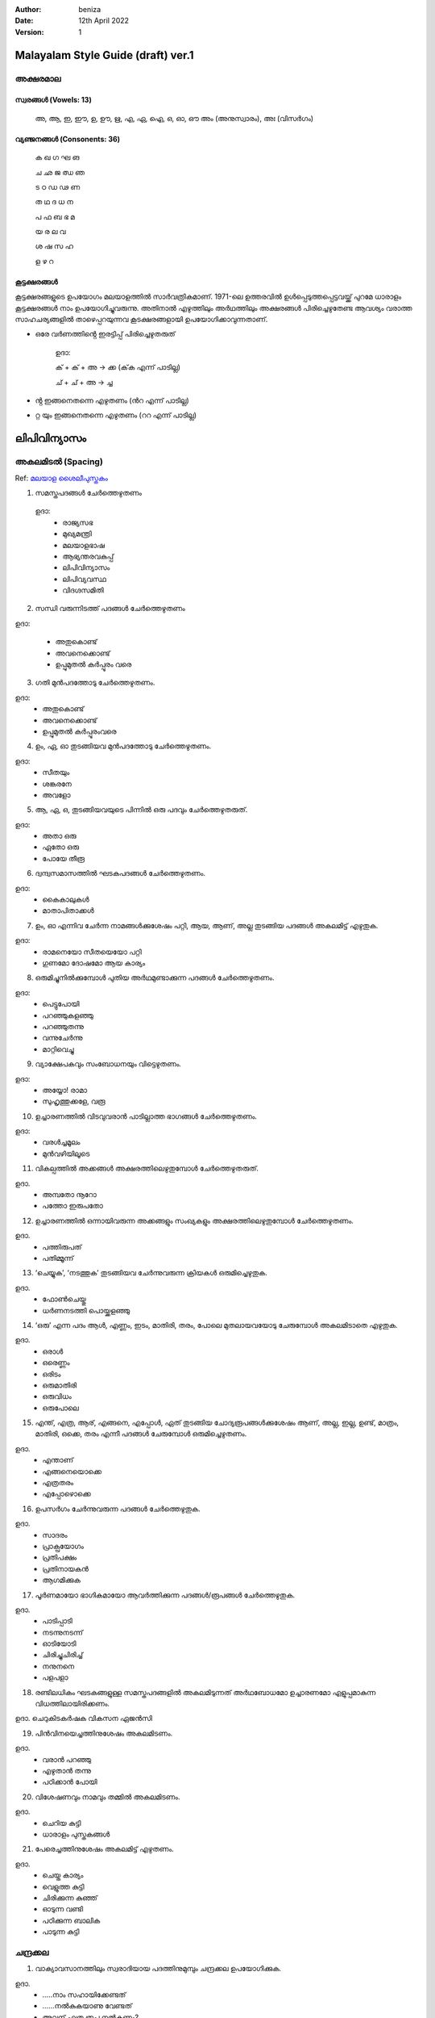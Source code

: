 :author: beniza
:date: 12th April 2022
:version: 1

Malayalam Style Guide (draft) ver.1
===================================
അക്ഷരമാല
------------
സ്വരങ്ങൾ (Vowels: 13)
~~~~~~~~~~~~~~~~~~~~~~~
    അ, ആ, ഇ, ഈ, ഉ, ഊ, ഋ, എ, ഏ, ഐ, ഒ, ഓ, ഔ അം (അനുസ്വാരം), അഃ (വിസർഗം)

വ്യഞ്ജനങ്ങൾ (Consonents: 36)
~~~~~~~~~~~~~~~~~~~~~~~~~~~~~~~

     ക ഖ ഗ ഘ ങ 

     ച ഛ ജ ഝ ഞ 
     
     ട ഠ ഡ ഢ ണ  
     
     ത ഥ ദ  ധ  ന 
     
     പ ഫ ബ ഭ മ 
     
     യ ര ല വ  
     
     ശ ഷ സ ഹ 
     
     ള ഴ റ

കൂട്ടക്ഷരങ്ങൾ
~~~~~~~~~~~~~~~
കൂട്ടക്ഷരങ്ങളുടെ ഉപയോഗം മലയാളത്തിൽ സാർവത്രികമാണ്. 1971-ലെ ഉത്തരവിൽ ഉൾപ്പെടുത്തപ്പെട്ടവയ്ക്ക് പുറമേ ധാരാളം കൂട്ടക്ഷരങ്ങൾ നാം ഉപയോഗിച്ചുവരുന്നു. അതിനാൽ എഴുത്തിലും അർഥത്തിലും അക്ഷരങ്ങൾ പിരിച്ചെഴുതേണ്ട ആവശ്യം വരാത്ത സാഹചര്യങ്ങളിൽ താഴെപ്പറയുന്നവ കൂടക്ഷരങ്ങളായി ഉപയോഗിക്കാവുന്നതാണ്.

* ഒരേ വർണത്തിൻ്റെ ഇരട്ടിപ്പ് പിരിച്ചെഴുതരുത്

    ഉദാ: 

    ക് + ക് + അ -> ക്ക (ക്‌ക എന്ന് പാടില്ല)

    ച് + ച് + അ -> ച്ച

* ൻ്റ ഇങ്ങനെതന്നെ എഴുതണം (ൻറ എന്ന് പാടില്ല)
* റ്റ യും ഇങ്ങനെതന്നെ എഴുതണം (ററ എന്ന് പാടില്ല)

ലിപിവിന്യാസം
================
അകലമിടൽ (Spacing)
-----------------------
Ref: `മലയാള ശൈലീപുസ്തകം`_

1. സമസ്തപദങ്ങൾ ചേർത്തെഴുതണം

  ഉദാ:
    - രാജ്യസഭ
    - മുഖ്യമന്ത്രി
    - മലയാളഭാഷ
    - ആഭ്യന്തരവകുപ്പ്
    - ലിപിവിന്യാസം
    - ലിപിവ്യവസ്ഥ
    - വിദഗ്ദസമിതി

2. സന്ധി വരുന്നിടത്ത് പദങ്ങൾ ചേർത്തെഴുതണം

ഉദാ:

    - അതുകൊണ്ട്

    - അവനെക്കൊണ്ട്

    - ഉപ്പുമുതൽ കർപ്പൂരം വരെ

3. ഗതി മുൻപദത്തോടു ചേർത്തെഴുതണം.

ഉദാ: 
    - അതുകൊണ്ട്
    - അവനെക്കൊണ്ട്
    - ഉപ്പുമുതൽ കർപ്പൂരംവരെ

4. ഉം, ഏ, ഓ തുടങ്ങിയവ മുൻപദത്തോടു ചേർത്തെഴുതണം.

ഉദാ:
    - സീതയും
    - ശങ്കരനേ 
    - അവളോ

5. ആ, ഏ, ഒ, തുടങ്ങിയവയുടെ പിന്നിൽ ഒരു പദവും ചേർത്തെഴുതരുത്.

ഉദാ:
    - അതാ ഒരു
    - ഏതോ ഒരു
    - പോയേ തീരൂ

6. ദ്വന്ദ്വസമാസത്തിൽ ഘടകപദങ്ങൾ ചേർത്തെഴുതണം.

ഉദാ: 
    - കൈകാലുകൾ
    - മാതാപിതാക്കൾ

7. ഉം, ഓ എന്നിവ ചേർന്ന നാമങ്ങൾക്കുശേഷം പറ്റി, ആയ, ആണ്, അല്ല തുടങ്ങിയ പദങ്ങൾ അകലമിട്ട് എഴുതുക.

ഉദാ:
    - രാമനെയോ സീതയെയോ പറ്റി
    - ഗുണമോ ദോഷമോ ആയ കാര്യം

8. ഒരുമിച്ചുനിൽക്കുമ്പോൾ പുതിയ അർഥമുണ്ടാക്കുന്ന പദങ്ങൾ ചേർത്തെഴുതണം.

ഉദാ: 
  - പെട്ടുപോയി 
  - പറഞ്ഞുകളഞ്ഞു
  - പറഞ്ഞുതന്നു
  - വന്നുചേർന്നു
  - മാറ്റിവെച്ചു
  
9. വ്യാക്ഷേപകവും സംബോധനയും വിട്ടെഴുതണം.

ഉദാ: 
  - അയ്യോ! രാമാ
  - സുഹൃത്തുക്കളേ, വരൂ
  
10. ഉച്ചാരണത്തിൽ വിടവുവരാൻ പാടില്ലാത്ത ഭാഗങ്ങൾ ചേർത്തെഴുതണം.

ഉദാ: 
 - വരൾച്ചമൂലം
 - മുൻവഴിയിലൂടെ
 
11. വികല്പത്തിൽ അക്കങ്ങൾ അക്ഷരത്തിലെഴുതുമ്പോൾ ചേർത്തെഴുതരുത്. 

ഉദാ. 
  - അമ്പതോ നൂറോ
  - പത്തോ ഇരുപതോ

12. ഉച്ചാരണത്തിൽ ഒന്നായിവരുന്ന അക്കങ്ങളും സംഖ്യകളും അക്ഷരത്തിലെഴുതുമ്പോൾ ചേർത്തെഴുതണം.

ഉദാ. 
  - പത്തിരുപത്
  - പതിമ്മൂന്ന്

13. ‘ചെയ്യുക’, ‘നടത്തുക’ തുടങ്ങിയവ ചേർന്നുവരുന്ന ക്രിയകൾ ഒരുമിച്ചെഴുതുക. 

ഉദാ. 
  - ഫോൺചെയ്തു
  - ധർണനടത്തി പൊയ്ക്കളഞ്ഞു

14. ‘ഒരു’ എന്ന പദം ആൾ, എണ്ണം, ഇടം, മാതിരി, തരം, പോലെ മുതലായവയോടു ചേരുമ്പോൾ അകലമിടാതെ എഴുതുക.

ഉദാ. 
  - ഒരാൾ
  - ഒരെണ്ണം
  - ഒരിടം
  - ഒരുമാതിരി
  - ഒരുവിധം
  - ഒരുപോലെ

15. എന്ത്, എത്ര, ആര്, എങ്ങനെ, എപ്പോൾ, ഏത് തുടങ്ങിയ ചോദ്യരൂപങ്ങൾക്കുശേഷം ആണ്, അല്ല, ഇല്ല, ഉണ്ട്, മാത്രം, മാതിരി, ഒക്കെ, തരം എന്നീ പദങ്ങൾ ചേരുമ്പോൾ ഒരുമിച്ചെഴുതണം.

ഉദാ. 
  - എന്താണ്
  - എങ്ങനെയൊക്കെ
  - എത്രതരം
  - എപ്പോഴൊക്കെ

16. ഉപസർഗം ചേർന്നുവരുന്ന പദങ്ങൾ ചേർത്തെഴുതുക.

ഉദാ. 
  - സാദരം
  - പ്രാക്പ്രയോഗം
  - പ്രതിപക്ഷം
  - പ്രതിനായകൻ
  - ആഗമിക്കുക

17. പൂർണമായോ ഭാഗികമായോ ആവർത്തിക്കുന്ന പദങ്ങൾ/രൂപങ്ങൾ ചേർത്തെഴുതുക.

ഉദാ.
  - പാടിപ്പാടി
  - നടന്നുനടന്ന്
  - ഓടിയോടി
  - ചിരിച്ചുചിരിച്ച്
  - നനുനനെ
  - പളപളാ

18. രണ്ടിലധികം ഘടകങ്ങളുള്ള സമസ്തപദങ്ങളിൽ അകലമിടുന്നത് അർഥബോധമോ ഉച്ചാരണമോ എളുപ്പമാകുന്ന വിധത്തിലായിരിക്കണം.

ഉദാ. ചെറുകിടകർഷക വികസന ഏജൻസി

19. പിൻവിനയെച്ചത്തിനുശേഷം അകലമിടണം.

ഉദാ. 
  - വരാൻ പറഞ്ഞു
  - എഴുതാൻ തന്നു
  - പഠിക്കാൻ പോയി

20. വിശേഷണവും നാമവും തമ്മിൽ അകലമിടണം.

ഉദാ. 
  - ചെറിയ കുട്ടി
  - ധാരാളം പുസ്തകങ്ങൾ

21. പേരെച്ചത്തിനുശേഷം അകലമിട്ട് എഴുതണം.

ഉദാ. 
  - ചെയ്ത കാര്യം
  - വെളുത്ത കുട്ടി
  - ചിരിക്കുന്ന കുഞ്ഞ്
  - ഓടുന്ന വണ്ടി
  - പഠിക്കുന്ന ബാലിക
  - പാടുന്ന കുട്ടി

ചന്ദ്രക്കല
---------
1. വാക്യാവസാനത്തിലും സ്വരാദിയായ പദത്തിനുമുമ്പും ചന്ദ്രക്കല ഉപയോഗിക്കുക.

ഉദാ. 
  - .....നാം സഹായിക്കേണ്ടത്
  - ......നൽകുകയാണു വേണ്ടത്
  - അവന് എത്ര രൂപ നൽകണം? 
  - അവനാണ് ആരോഗ്യമുള്ളത്.

.. _`മലയാള ശൈലീപുസ്തകം`: https://newspaper.mathrubhumi.com/features/edit-page/mayaruth-malayalam-1.7425812
